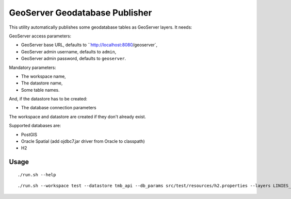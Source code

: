 ===============================
GeoServer Geodatabase Publisher
===============================

This utility automatically publishes some geodatabase tables as GeoServer layers. It needs:

GeoServer access parameters:

* GeoServer base URL, defaults to ``http://localhost:8080/geoserver`,
* GeoServer admin username, defaults to ``admin``,
* GeoServer admin password, defaults to ``geoserver``.

Mandatory parameters:

* The workspace name,
* The datastore name,
* Some table names.

And, if the datastore has to be created:

* The database connection parameters

The workspace and datastore are created if they don't already exist.


Supported databases are:

* PostGIS
* Oracle Spatial (add ojdbc7.jar driver from Oracle to classpath)
* H2

Usage
=====

::

./run.sh --help

::

./run.sh --workspace test --datastore tmb_api --db_params src/test/resources/h2.properties --layers LINIES_METRO,ESTACIONS,ACCESSOS
